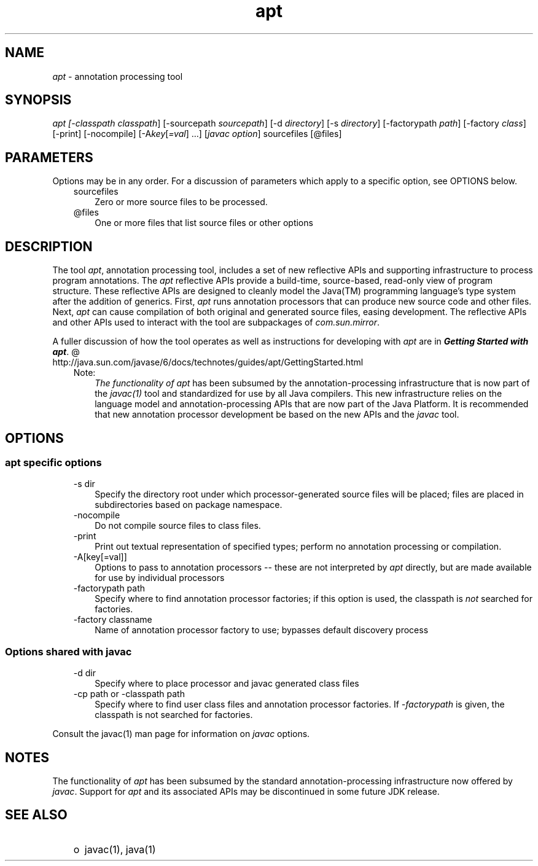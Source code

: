 ." Copyright (c) 2004, 2010, Oracle and/or its affiliates. All rights reserved. 
."
.TH apt 1 "06 Apr 2010"
." Generated from HTML by html2man (author: Eric Armstrong)

.LP
.SH "NAME"
.LP
.LP
\f2apt\fP \- annotation processing tool
.LP
.SH "SYNOPSIS"
.LP
.LP
\f2apt [\-classpath \fP\f2classpath\fP] [\-sourcepath \f2sourcepath\fP] [\-d \f2directory\fP] [\-s \f2directory\fP] [\-factorypath \f2path\fP] [\-factory \f2class\fP] [\-print] [\-nocompile] [\-A\f2key\fP[\f2=val\fP] ...] [\f2javac option\fP] sourcefiles [@files]
.LP
.SH "PARAMETERS"
.LP
.LP
Options may be in any order. For a discussion of parameters which apply to a specific option, see OPTIONS below.
.LP
.RS 3
.TP 3
sourcefiles 
Zero or more source files to be processed. 
.TP 3
@files 
One or more files that list source files or other options 
.RE

.LP
.SH "DESCRIPTION"
.LP
.LP
The tool \f2apt\fP, annotation processing tool, includes a set of new reflective APIs and supporting infrastructure to process program annotations. The \f2apt\fP reflective APIs provide a build\-time, source\-based, read\-only view of program structure. These reflective APIs are designed to cleanly model the Java(TM) programming language's type system after the addition of generics. First, \f2apt\fP runs annotation processors that can produce new source code and other files. Next, \f2apt\fP can cause compilation of both original and generated source files, easing development. The reflective APIs and other APIs used to interact with the tool are subpackages of \f2com.sun.mirror\fP.
.LP
.LP
A fuller discussion of how the tool operates as well as instructions for developing with \f2apt\fP are in 
.na
\f4Getting Started with \fP\f4apt\fP. @
.fi
http://java.sun.com/javase/6/docs/technotes/guides/apt/GettingStarted.html
.LP
.RS 3
.TP 3
Note: 
\f2The functionality of \fP\f2apt\fP has been subsumed by the annotation\-processing infrastructure that is now part of the \f2javac(1)\fP tool and standardized for use by all Java compilers. This new infrastructure relies on the language model and annotation\-processing APIs that are now part of the Java Platform. It is recommended that new annotation processor development be based on the new APIs and the \f2javac\fP tool. 
.RE

.LP
.SH "OPTIONS"
.LP
.SS 
apt specific options
.LP
.RS 3
.TP 3
\-s dir 
Specify the directory root under which processor\-generated source files will be placed; files are placed in subdirectories based on package namespace. 
.TP 3
\-nocompile 
Do not compile source files to class files. 
.TP 3
\-print 
Print out textual representation of specified types; perform no annotation processing or compilation. 
.TP 3
\-A[key[=val]] 
Options to pass to annotation processors \-\- these are not interpreted by \f2apt\fP directly, but are made available for use by individual processors 
.TP 3
\-factorypath path 
Specify where to find annotation processor factories; if this option is used, the classpath is \f2not\fP searched for factories. 
.TP 3
\-factory classname 
Name of annotation processor factory to use; bypasses default discovery process 
.RE

.LP
.SS 
Options shared with javac
.LP
.RS 3
.TP 3
\-d dir 
Specify where to place processor and javac generated class files 
.TP 3
\-cp path or \-classpath path 
Specify where to find user class files and annotation processor factories. If \f2\-factorypath\fP is given, the classpath is not searched for factories. 
.RE

.LP
.LP
Consult the javac(1) man page for information on \f2javac\fP options.
.LP
.SH "NOTES"
.LP
.LP
The functionality of \f2apt\fP has been subsumed by the standard annotation\-processing infrastructure now offered by \f2javac\fP. Support for \f2apt\fP and its associated APIs may be discontinued in some future JDK release.
.LP
.SH "SEE ALSO"
.LP
.RS 3
.TP 2
o
javac(1), java(1) 
.RE

.LP
 
